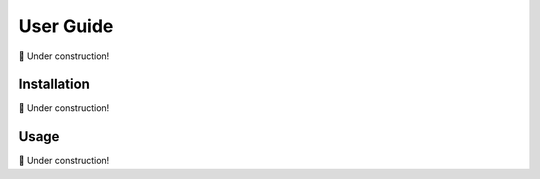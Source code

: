 User Guide
==========

🚧 Under construction!

Installation
------------

🚧 Under construction!

Usage
------------

🚧 Under construction!

.. code-block:: python
   :linenos:

   from multistorageclient import StorageClient, StorageClientConfig

   client = StorageClient(StorageClientConfig.from_dict({
       'default': {
            'storage_provider': 'file',
            'metadata_provider': {
                'type': 'manifest',
                'options': {
                    'paths': [
                        # ...
                    ]
                }
            }
        }
   }))
